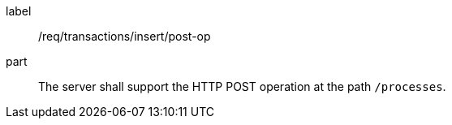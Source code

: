 [[req_transaction_insert-post-op]]
[requirement]
====
[%metadata]
label:: /req/transactions/insert/post-op
part:: The server shall support the HTTP POST operation at the path `/processes`.
====
